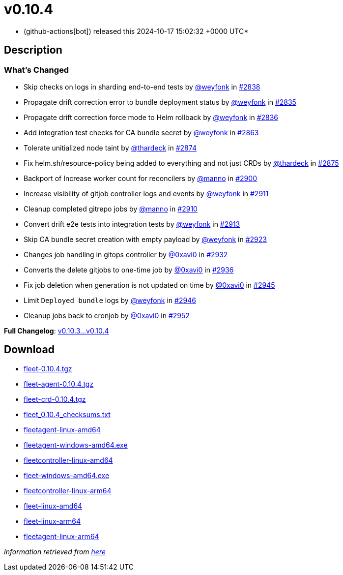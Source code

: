 = v0.10.4
:date: 2024-10-17 15:02:32 +0000 UTC

* (github-actions[bot]) released this 2024-10-17 15:02:32 +0000 UTC*

== Description

=== What's Changed

* Skip checks on logs in sharding end-to-end tests by https://github.com/weyfonk[@weyfonk] in https://github.com/rancher/fleet/pull/2838[#2838]
* Propagate drift correction error to bundle deployment status by https://github.com/weyfonk[@weyfonk] in https://github.com/rancher/fleet/pull/2835[#2835]
* Propagate drift correction force mode to Helm rollback by https://github.com/weyfonk[@weyfonk] in https://github.com/rancher/fleet/pull/2836[#2836]
* Add integration test checks for CA bundle secret by https://github.com/weyfonk[@weyfonk] in https://github.com/rancher/fleet/pull/2863[#2863]
* Tolerate unitialized node taint by https://github.com/thardeck[@thardeck] in https://github.com/rancher/fleet/pull/2874[#2874]
* Fix helm.sh/resource-policy being added to everything and not just CRDs by https://github.com/thardeck[@thardeck] in https://github.com/rancher/fleet/pull/2875[#2875]
* Backport of Increase worker count for reconcilers by https://github.com/manno[@manno] in https://github.com/rancher/fleet/pull/2900[#2900]
* Increase visibility of gitjob controller logs and events by https://github.com/weyfonk[@weyfonk] in https://github.com/rancher/fleet/pull/2911[#2911]
* Cleanup completed gitrepo jobs by https://github.com/manno[@manno] in https://github.com/rancher/fleet/pull/2910[#2910]
* Convert drift e2e tests into integration tests by https://github.com/weyfonk[@weyfonk] in https://github.com/rancher/fleet/pull/2913[#2913]
* Skip CA bundle secret creation with empty payload by https://github.com/weyfonk[@weyfonk] in https://github.com/rancher/fleet/pull/2923[#2923]
* Changes job handling in gitops controller by https://github.com/0xavi0[@0xavi0] in https://github.com/rancher/fleet/pull/2932[#2932]
* Converts the delete gitjobs to one-time job by https://github.com/0xavi0[@0xavi0] in https://github.com/rancher/fleet/pull/2936[#2936]
* Fix job deletion when generation is not updated on time by https://github.com/0xavi0[@0xavi0] in https://github.com/rancher/fleet/pull/2945[#2945]
* Limit `Deployed bundle` logs by https://github.com/weyfonk[@weyfonk] in https://github.com/rancher/fleet/pull/2946[#2946]
* Cleanup jobs back to cronjob by https://github.com/0xavi0[@0xavi0] in https://github.com/rancher/fleet/pull/2952[#2952]

*Full Changelog*: link:++https://github.com/rancher/fleet/compare/v0.10.3...v0.10.4++[v0.10.3...v0.10.4]

== Download

* https://github.com/rancher/fleet/releases/download/v0.10.4/fleet-0.10.4.tgz[fleet-0.10.4.tgz]
* https://github.com/rancher/fleet/releases/download/v0.10.4/fleet-agent-0.10.4.tgz[fleet-agent-0.10.4.tgz]
* https://github.com/rancher/fleet/releases/download/v0.10.4/fleet-crd-0.10.4.tgz[fleet-crd-0.10.4.tgz]
* https://github.com/rancher/fleet/releases/download/v0.10.4/fleet_0.10.4_checksums.txt[fleet_0.10.4_checksums.txt]
* https://github.com/rancher/fleet/releases/download/v0.10.4/fleetagent-linux-amd64[fleetagent-linux-amd64]
* https://github.com/rancher/fleet/releases/download/v0.10.4/fleetagent-windows-amd64.exe[fleetagent-windows-amd64.exe]
* https://github.com/rancher/fleet/releases/download/v0.10.4/fleetcontroller-linux-amd64[fleetcontroller-linux-amd64]
* https://github.com/rancher/fleet/releases/download/v0.10.4/fleet-windows-amd64.exe[fleet-windows-amd64.exe]
* https://github.com/rancher/fleet/releases/download/v0.10.4/fleetcontroller-linux-arm64[fleetcontroller-linux-arm64]
* https://github.com/rancher/fleet/releases/download/v0.10.4/fleet-linux-amd64[fleet-linux-amd64]
* https://github.com/rancher/fleet/releases/download/v0.10.4/fleet-linux-arm64[fleet-linux-arm64]
* https://github.com/rancher/fleet/releases/download/v0.10.4/fleetagent-linux-arm64[fleetagent-linux-arm64]

_Information retrieved from https://github.com/rancher/fleet/releases/tag/v0.10.4[here]_